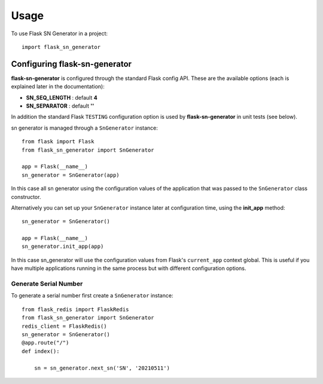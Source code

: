 =====
Usage
=====

To use Flask SN Generator in a project::

    import flask_sn_generator

------------------------------
Configuring flask-sn-generator
------------------------------
**flask-sn-generator** is configured through the standard Flask config API. These are the available
options (each is explained later in the documentation):

* **SN_SEQ_LENGTH** : default **4**

* **SN_SEPARATOR** : default **''**


In addition the standard Flask ``TESTING`` configuration option is used by **flask-sn-generator**
in unit tests (see below).

sn generator is managed through a ``SnGenerator`` instance::

    from flask import Flask
    from flask_sn_generator import SnGenerator

    app = Flask(__name__)
    sn_generator = SnGenerator(app)

In this case all sn generator using the configuration values of the application that
was passed to the ``SnGenerator`` class constructor.

Alternatively you can set up your ``SnGenerator`` instance later at configuration time, using the
**init_app** method::

    sn_generator = SnGenerator()

    app = Flask(__name__)
    sn_generator.init_app(app)

In this case sn_generator will use the configuration values from Flask's ``current_app``
context global. This is useful if you have multiple applications running in the same
process but with different configuration options.


::::::::::::::::::::::
Generate Serial Number
::::::::::::::::::::::

To generate a serial number first create a ``SnGenerator`` instance::

    from flask_redis import FlaskRedis
    from flask_sn_generator import SnGenerator
    redis_client = FlaskRedis()
    sn_generator = SnGenerator()
    @app.route("/")
    def index():

        sn = sn_generator.next_sn('SN', '20210511')
